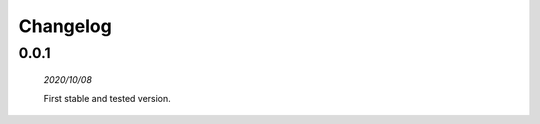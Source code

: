 Changelog
==============================

0.0.1
------------------------------
	*2020/10/08*

	First stable and tested version.
